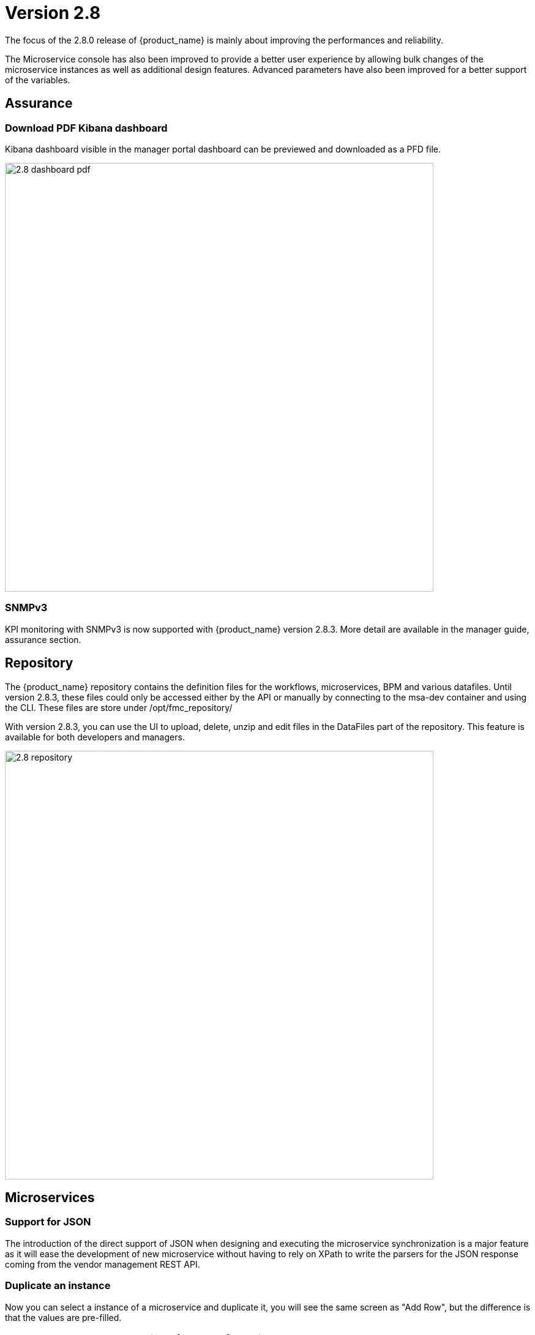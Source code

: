= Version 2.8
ifndef::imagesdir[:imagesdir: images]
ifdef::env-github,env-browser[:outfilesuffix: .adoc]


The focus of the 2.8.0 release of {product_name} is mainly about improving the performances and reliability. 

The Microservice console has also been improved to provide a better user experience by allowing bulk changes of the microservice instances as well as additional design features. Advanced parameters have also been improved for a better support of the variables.

== Assurance

=== Download PDF Kibana dashboard

Kibana dashboard visible in the manager portal dashboard can be previewed and downloaded as a PFD file.

image:2.8_dashboard_pdf.png[width=700px]

=== SNMPv3

KPI monitoring with SNMPv3 is now supported with  {product_name} version 2.8.3. More detail are available in the manager guide, assurance section.


== Repository

The {product_name} repository contains the definition files for the workflows, microservices, BPM and various datafiles.
Until version 2.8.3, these files could only be accessed either by the API or manually by connecting to the msa-dev container and using the CLI. 
These files are store under /opt/fmc_repository/

With version 2.8.3, you can use the UI to upload, delete, unzip and edit files in the DataFiles part of the repository. This feature is available for both developers and managers.

image:2.8_repository.png[width=700px]

== Microservices

=== Support for JSON

The introduction of the direct support of JSON when designing and executing the microservice synchronization is a major feature as it will ease the development of new microservice without having to rely on XPath to write the parsers for the JSON response coming from the vendor management REST API.

=== Duplicate an instance

Now you can select a instance of a microservice and duplicate it, you will see the same screen as "Add Row", but the difference is that the values are pre-filled.

=== Read: generate a custom preview of your configuration

You can now implement the "Read" function of a microservice with a Smarty PHP template and use the new "Read" button to generate a preview of the microservice instance as stored in the database.

image:2.8_microservice_read.png[width=700px]

This can be useful to generate a preview of the configuration to push to the managed entity. 

Just like the other microservice functions such as Create, Update and Delete, the Read is implemented as a template. This gives you the possibility to generate any format like simple key/value, JSON, XML,...

=== Bulk operation

Microservice bulk operations allow you create/update and delete several instance of a microservice. 

image:2.8_microservice_bulk_operation.png[width=700px]

With "Primary Composite Key", the new variable advanced parameter, you can bulk create microservice and specify unique values for the variables.

NOTE: microservice bulk operation can be turned on/off (default is off) by changing the feature flag FEATURE_MICROSERVICE_BULK_OPERATION in the docker-compose YAML file.

=== Split view

Use the microservice console horizontal split view to display and work on the instances of 2 microservices.

image:2.8_microservice_split_view.png[width=700px]

== xBAC and admin

=== Audit logs source IP

The source IP address of any {product_name} API call, including from the UI, is now listed in the audit logs available in the user profile.

image:2.8_auditlog_src_ip.png[width=700px]

=== Fine control the microservice and managed entity visibility 

The permission profile has been enhanced to allow a more precise control on the visibility of the microservice and the managed.

It is possible to set some permission filtering tags for both managed entities and/or microservices.

image:2.8_me_ms_tag_permission_profile.png[width=700px]

These tags will be used to control the user visibility.

image:2.8_me_ms_tag_managed_entity.png[width=700px]

NOTE: label based microservice and managed entity control turned on/off (default is off) by changing the feature flag FEATURE_PERMISSION_PROFILE_LABELS in the docker-compose YAML file.

=== Workflow

==== New variable type "Code"

A new variable type "Code" is now available and will be rendered as a text field. Syntax highlighting can be configured as advanced variable parameter.

image:2.8_workflow_var_type_code.png[width=700px]

== Portal theme

In the local settings, choose the dark or the new light theme.

image:2.8_ui_theme.png[width=700px]

== CoreEngine

No changes have been made to the core engine from previous versions of the product. This allows consistency from branches of {openmsa_name} (community version), found on GitHub: https://github.com/openmsa

== New Libraries Available

=== Adapters

link:https://github.com/openmsa/Adapters/tree/master/adapters/arista_eos[Network/Arista/EOS]: design microservice and manage the latest version of Arista IOS.

link:https://github.com/openmsa/Adapters/tree/master/adapters/inventory_management[Application/Inventory/Management,window=_blank]: leverage the design and use of microservices locally managing data to the {product_name} database without the of a real device.

link:https://github.com/openmsa/Adapters/blob/master/adapters/cisco_ios_xr[Network/Cisco/IOS-XR]: design microservice and manage the latest version of Cisco IOS-XR.

== Upgrading

Instructions to upgrade available in the quickstart UIde.

=== Specific instructions for upgrading from {revnumber-prev} to {revnumber}

The quickstart provides an upgrade script `upgrade.sh` for taking care of possible actions such as recreating some volume, executing some database specific updates,...

In order to upgrade to the latest version, you need to follow these steps:

1. `cd quickstart`
2. `git checkout master`
3. `git pull`
4. `./scripts/install.sh`

== Specific technical fixes and feature details

=== 2.8.4

==== Features

* MSA-11588 - [Adapter] Arista EOS rollback support
* MSA-11712 - [Adapter] CISCO NX API rollback support
* MSA-11703 - [Adapter] Cisco NX - Copy running config startup config
* MSA-11699 - [Adapter] Cisco IOS - Endpoint initial provisioning process - Secure Certificate Installation
* MSA-11997 - [Adapter] add a new generic syslog parser compatible with RFC3164
* MSA-11840 - [Alarms] Show Alarms definition for admins and privileged managers and alarms for Managers
* MSA-11563 - [Alarms] Alarms need to be visible for admins and privileged managers including managing of alarms definitions
* MSA-11564 - [Alarms] Add alarm name column in the alarm view to be able to filter only certain alarms
* MSA-11827 - [Alarms] Add name and description in alarm list screen
* MSA-11831 - [Alarms] Store column settings in redux store
* MSA-10609 - [Assurance] Optimize Alarm DB call with 2 second interval
* MSA-11826 - [Assurance] logs screen - show device name
* MSA-11780 - [Audit Log] Source IP partial match
* MSA-11558 - [CoreEngine] Enhance SNMP V3 based monitoring (polling) to use config variables
* MSA-11669 - [CoreEngine] Allow to import a Microservice only one time (to improve performance)
* MSA-11985 - [CoreEngine] add useful libs in docker image: tcpdump,...
* MSA-11794 - [CoreEngine] Add alarm name, managed entity name column in the alarm view to be able to filter only certain alarms - Check Alert
* MSA-11992 - [Dashboard] Export Kibana Dashboard as PDF
* MSA-12065 - [ELK] Upgrade ELK stack to 7.14.2
* MSA-12009 - [Kibana] Environment variable to skip Kibana login
* MSA-11123 - [Logs] Elasticsearch with double indexing
* MSA-11959 - [MANO] exclude MANO DB from cross DC database sync
* MSA-10685 - [Microservice] UI synchronize calls to be made asynchronously
* MSA-11830 - [HA] Cross DC failover
* MSA-11839 - [Logs] Make alarm name and ME name searchable in Alarms
* MSA-11892 - [Logs] ME name include in the syslogs
* MSA-11818 - [Managed entities] make external reference editable
* MSA-11894 - [Managed entities] Maintenance mode for managed entities
* MSA-11990 - [Managed entities] create a VNOC notification when Maintenance mode is turned on/off
* MSA-12005 - [UI/MS] - Option to not change object_id value in Update Method
* MSA-11886 - [Repository] Upload files based on passed path
* MSA-11884 - [UI] Create a button to open microservice console on workflow console
* MSA-11814 - [UI] Multiple dashboard on manager board
* MSA-11924 - [UI] Upload files to the current directory
* MSA-11925 - [UI] Extension filtering for Repository validation
* MSA-11964 - [UI] Permit ME creation with FQDN in addition of @IP
* MSA-11936 - [UI] Enhancements to Multiple dashboard on manager board
* MSA-11993 - [UI] add UI feature to enable/disable BPM
* MSA-11975 - [Topology] topology Workflows is not supporting SNMPv3
* MSA-11761 - [Workflow] Auto Fill value to variable when Microservices Reference is Selected
* MSA-11779 - [Workflow] Microservices Reference variable with value filtering
* MSA-11682 - [Workflows] UI to Stop(Kill) the running process
* MSA-11935 - [Workflows] UI enhancements to stop(Kill) the running process
* MSA-11948 - [Workflow/Microserivce] New advanced parameter to validate value with regex

==== Bug fixes

* MSA-11856 - [Adapter] Juniper Contrail Adapter Bug fixes
* MSA-11596 - [API] Managed entities status API called on dashboard to show the wheel about devices status and numbers returns wrong results.
* MSA-11810 - [API] Bad return for empty list of entities with parents
* MSA-12000 - [API] Already imported Microservicesinstance are no more removed from database if next import is empty
* MSA-11988 - [Alarms] Error fetching Logs: "Please reload the page"
* MSA-12055 - [Alarms] Rawlog field not shown in Kibana lens
* MSA-12058 - [Alarms] missing permission to view alarm events
* MSA-12032 - [Alarms] alarm not visible for manager associated to 2 subtenants
* MSA-11958 - [Assurance] swarm-fix-all-nodes.sh not working the TM prod
* MSA-12113 - [Assurance] SNMPv2 Traps not completely recovered
* MSA-12088 - [CoreEngine] Syslogd stop to process logs properly (logServe log task deadlock)
* MSA-11085 - [CoreEngine] MSA receiving SNMP traps from the devices/entities lacks SNMPV3 support, even v2 is not working.
* MSA-11705 - [CoreEngine] Syslog Parsing for Cisco ESA
* MSA-11704 - [CoreEngine] Syslog Parsing for Cisco WSA
* MSA-12036 - [CoreEngine] Monitoring depends on sms container for load_log
* MSA-12105 - [CoreEngine] Bad initialization of configuration variables in sms_syslogd for SNMPv3
* MSA-12022 - [Dashboard] Workflows not working: IpAddress and Hash variables are mandatory but not visible
* MSA-12066 - [Dashboard] Not possible to deploy a Kibana dashboard
* MSA-12020 - [Logs] In managed entity view in Logs tab we cannot go to next pages of logs
* MSA-11832 - [Managed Entities] Variables and Deployment Settings are not copied when duplicate
* MSA-12109 - [Managed Entities] duplicated instances with multiple import ranks Microservicesdepending of each other
* MSA-11311 - [Microservice] UI to display Read result doesn't keep the original format defined by the smarty template when the template generates a JSON
* MSA-11490 - [Microservice] type Code not fully supported as composite
* MSA-11571 - [Microservice] Cannot reference Microservice records attached to digital twin from Workflows
* MSA-11655 - [Microservice] Microservice instance array variables aren't handle properly in case of multiple XPATH
* MSA-11662 - [Microservice] type Code not fully supported as composite
* MSA-11908 - [Microservice] Keep Microservice object order in Microservice ref API
* MSA-11947 - [Microservice] error in sync status display
* MSA-12100 - [Microservice] Import rank are not correctly ordered
* MSA-12101 - [Microservice] Unable to load Microservice object: NPE in API console
* MSA-12168 - [Microservice] failing to save when edited
* MSA-11821 - [Microservice]Incorrect bulk registration of tables with IP addresses
* MSA-11949 - [Microservice] NPE thrown on Microservicesref API when Microservicesinstance display variable empty or null
* MSA-12006 - [Microservice] Vanishing data about values displayed via Composite
* MSA-12010 - [Microservice] - Microservices instance edit - multiple selection - variable marked as non visible still shown with blank values
* MSA-12081 - [Logs] view broken because of malformed date format in Elasticsearch - Cisco ASA IOS
* MSA-12087 - [Logs] Empty line in load batch, cause many file rejection.
* MSA-12090 - [Repository] file are not uploaded in the correct destination folder
* MSA-12157 - [Repository] File size error while uploading file in repository
* MSA-11891 - [Settings] Changing managed entity configure pagination breaks managed entity list
* MSA-12017 - [Syslogs] Column names have typo or wrong name
* MSA-12106 - [Workflows] Array variable declared as composite marked as non visible still displayed
* MSA-12007 - [Workflows] Array variable marked as non visible still displayed

=== 2.8.3

==== Features

* MSA-11084 - [Alarm] SNMP trap forwarding for all the alarms that do not have snmpv3 support
* MSA-11417 - [Alarms] acknowledgement information sometimes lost on UI
* MSA-10986 - [API] Audit trail logs to include source IP filter as well
* MSA-11806 - [API] API for MANO VNF Validation
* MSA-11812 - [API] API to zip a folder
* MSA-11738 - [API] Cannot save Topology view
* MSA-11539 - [CoreEngine] Implement the JSON parser in SMS
* MSA-11639 - [CoreEngine] allow both TCP and UDP syslogs to be collected
* MSA-11513 - [DB] Memory allocation issue on PSQL - Orchestration request to improve
* MSA-11325 - [HA] New option in install script to execute only swarm fix routes
* MSA-11602 - [Managed Entity] Synchronize with ME with isAsync always returns an error
* MSA-11808 - [Managed Entity] API to synchronize with ME with async flag does not IMPORT objects
* MSA-11214 - [Microservice] Design automation: wrong sort control
* MSA-11641 - [Microservice] Async Apply Changes
* MSA-11768 - [Microservice] Asynchronous call for synchronizing with device
* MSA-11591 - [Microservice] Nested array variables of Microservice
* MSA-11437 - [Microservice] Allow payload in microservice import method
* MSA-10829 - [Microservice] Asynchronous call for synchronizing with device
* MSA-10670 - [Microservice/Workflow] Enable File type variable
* MSA-11683 - [Microservice/Workflow] Control visibility for Repository and File type variable
* MSA-11748 - [Repository] Give correct meta info based on actor
* MSA-11627 - [RBAC] BPM/Workflows that cannot be edited in Automation can be edited from Dashboard
* MSA-11823 - [RBAC] Permission profile managed entity failed with FEATURE_PERMISSION_PROFILE_LABELS=true parameter
* MSA-11781 - [Topology] Create Topology when there are no instances
* MSA-11439 - [UI] Align the UI with JSON parsing in microservice Console
* MSA-11565 - [UI] Add some configurable fields in the alarms and logs to be able to show in the columns of alarm/log view
* MSA-11661 - [UI] Audit trail logs to include source IP filter as well
* MSA-11715 - [UI] Update product logos
* MSA-11773 - [UI] Topology Variable to enabled/disable auto reload
* MSA-10980 - [UI] View to upload files into fmc_repository
* MSA-11799 - [UI] MANO: Show NSD/VNFFD validation
* MSA-10880 - [UI] Need to have a proper message when user is trying to login whereas all the containers are not up
* MSA-11568 - [UI] Microservice Import UI align
* MSA-11380 - [Workflow] Delete process should delete instance only when process is successful
* MSA-11723 - [Workflow] Enable all extended parameters for Composite behavior
* MSA-11724 - [Workflow] Enable all advanced parameters for Composite
* MSA-11774 - [Workflow] Loading Task File drop-down list background has an issue
* MSA-11443 - [Workflow] API to Stop(Kill) the running process
* MSA-11566 - [Workflow] Hide Pause button on the last Task
* MSA-11690 - [Workflow] Add total task count in process instance
* MSA-11728 - [Workflow] Maximum button for variable type "Code"
* MSA-11778 - [Workflow/API] Microservice Reference variable with value filtering

=== 2.8.2

==== Features
* MSA-11449 - [Adapter] Basic Support of Arista (without backup/rollback)
* MSA-11466 - [API] API to list labels for Admins and Privilege Manager
* MSA-11489 - [API / Python SDK] add API and method to delete the microservice instances of a managed entity
* MSA-11382 - [Doc] Install Asciidoc in the UI container
* MSA-11434 - [Doc] Generate Asciidoc PR when doc is updated
* MSA-11441 - [CoreEngine] Integrate the selected JSON Parser solution
* MSA-11458 - [Feature] Feature flag for microservice and managed entity filter by labels
* MSA-11590 - [HA] update fix-swarm-route script in quickstart to also support SNMP (port 162)
* MSA-11457 - [Managed Entity] API to add labels to managed entity
* MSA-11465 - [Managed Entity] API to get label for managed entity
* MSA-10684 - [Microservice] new CoreEngine Verbs to synchronize objects asynchronously
* MSA-11352 - [UI] Add Labels to the Managed Entity
* MSA-11353 - [UI] Add Labels to the Microservices
* MSA-11354 - [UI] Manage label in Permission Profile
* MSA-11251 - [xBAC] Restrict users access to a subset of microservices
* MSA-11252 - [xBAC] Restrict managers access to a subset of Managed Entities

==== Bug fixes
* MSA-11375 - [API] the process exec logs are logged in DEBUG level
* MSA-11418 - [API] Container msa_api unhealthy, file system full
* MSA-11086 - [CoreEngine] sms_polld crash as soon as we are making several requests in a short period of timeframe
* MSA-11503 - [CoreEngine] smarty modifier sortby_typed doesn't support IP sorting
* MSA-11421 - [DevOps] Unsafe repository issue detected with Git
* MSA-11536 - [HA] swarm does not support: driver_opts: encrypted; devices section either
* MSA-11134 - [Microservice] "Keep on Import" param in advanced conf not working
* MSA-11142 - [Microservice] visibility is not controlled by composite advanced parameter
* MSA-11211 - [Microservice] Design automation: filtering in Japanese is not supported
* MSA-11215 - [Microservice] Design automation: Composite Primary Key is auto-numbered
* MSA-11216 - [Microservice] Design automation: bulk deletion is incorrect
* MSA-11309 - [Microservice] when using bulk operation with composite key the conf generated in SMS_RETURN_BUF is concatenated multiple time
* MSA-11404 - [Microservice] Design automation: the Duplicate function is incorrect.
* MSA-11435 - [Microservice] array update is not working when calling the Microservices update
* MSA-11520 - [Microservice] array variable with type "Microservice Reference" is not displayed on UI after Microservices instance creation
* MSA-11569 - [Microservice] Bulk items removal in Inventory DATABASE MS
* MSA-11574 - [Microservice] No more able to create a Microservice instance with object_id as 0
* MSA-11349 - [UI] "Keep on Import" param in advanced conf not working
* MSA-11299 - [Workflow] Python SDK: error when the API is responding with an empty string, and when the function tries to use a json.loads

=== 2.8.1

==== Features

* MSA-10788 - [Adapter] Adapter for Resource Pool Inventory Management
* MSA-11202 - [Adapter] Cisco NX via REST API (RESTCONF part)
* MSA-11256 - [API] Support Lazy Loading for service instance from UI
* MSA-11219 - [Backend] Increase memory limit of embedded PHP
* MSA-10684 - [Microservice] new CoreEngine Verbs to synchronize objects asynchronously
* MSA-10692 - [Microservice] READ feature with editor and result viewer
* MSA-11184 - [Microservice] Set a default width for IP address variables
* MSA-11210 - [Microservice] Need to prevent to create Microservice without object_id
* MSA-11255 - [UI]Lazy Loading for Service Instances
* MSA-11050 - [Workflow] Cisco NX via REST API (NX-API part)

==== Bug fixes

* MSA-11035 - [Adapter] REST API delete operation bug & success response processing problem
* MSA-11027 - [API] BPM API Schedule is not working as expected
* MSA-11421 - [Backend] Unsafe repository issue detected with Git
* MSA-11105 - [CoreEngine] sms restart doesn't unlock the locked devices
* MSA-11025 - [HA] The application log directories ares shared by many containers and the log files are overwritten
* MSA-11157 - [HA] After enabling LDAP, and restart sms/alarm service, logs not received
* MSA-10874 - [UI] HTTP response status "304" received from front container should not be considered a network issue
* MSA-11140 - [UI]Composite Variable cannot be hidden if variable type is Password in the task
* MSA-10683 - [Microservice / Workflows] it is possible to save duplicated variable
* MSA-10776 - [Microservice] composite var: page redirect to the first page when try to add a behavior without selecting a Selector
* MSA-10842 - [Microservice] Composite variable type isn't working for array
* MSA-11032 - [Microservice] XML XPath library doesn't support name space attributes
* MSA-11060 - [Microservice] UI freaks out during save if a duplicated variable exist
* MSA-11095 - [Microservice] function sortby_typed: PHP Warning: uasort() expects parameter 1 to be array, null given
* MSA-11229 - [Microservice] filters on microservices and Microservicesobjects sometimes not working well
* MSA-11275 - [Microservice] Design automation Bulk update is incorrect
* MSA-11276 - [Microservice] API/UI change in the way the microservice console displays the values that are stored in the DB
* MSA-11303 - [Microservice] hide search query when searching for a column
* MSA-10784 - [Workflow] Screen process Instance status icon freeze issue
* MSA-11033 - [Workflow][UI] performance issue when loading several instances with large context
* MSA-11099 - [Workflow] a boolean is considered as a string
* MSA-11136 - [Workflow] Workflow is stuck when the size of file increase.
* MSA-11246 - [Workflow] performance issue when loading the workflow report

=== 2.8.0 GA

==== Features

* MSA-11107 - [DB] Replace PostgreSQL standalone for PostgreSQL cluster
* MSA-10831 - [CoreEngine] MIB Translation, MIB compiler
* MSA-10832 - [CoreEngine] MIB Translation,Translation rules creation Workflow
* MSA-10833 - [CoreEngine] MIB Translation, syslogd configuration generator
* MSA-10834 - [CoreEngine] MIB Translation, Modify sms_syslogd daemon code
* MSA-11123 - [Logs - Elasticsearch with double indexing
* MSA-10097 - [Microservice] Microservices instance order isn't correct in MSA UI after an "apply configuration" if the Microservice ordering is recalculated during the post import
* MSA-10707 - [Microservice/Workflow] Enable more advanced parameters
* MSA-10862 - [Microservice] Data Retention Versatility 2 Bulk operation on Microservice console
* MSA-10888 - [Microservice] Search and Filter Microservice Object per column
* MSA-11139 - [Microservice] Microservice Identifier Extractor regex optimisation
* MSA-10755 - [Workflow] Filter with category 2

==== Bug fixes

* MSA-11104 - [Adapter] connection to IOS XR fails if there is a banner after login to device
* MSA-11083 - [Adapter] Cisco XR adapter: when conf commit fails is not showing the error details in smsd.log
* MSA-10828 - [DB] table redone.contact not cleaned
* MSA-10570 - [Managed Entity] Api does not return the right total number of subtenants in the device
* MSA-10643 - [Microservice] use of type Microservice Reference for a Composite is not working
* MSA-10844 - [Microservice] Constraint buffer isn't returned in the UI
* MSA-11113 - [Microservice] 504 Gateway Timeout on loading large Microservice instance list
* MSA-11035 - [REST API Adaptor - delete operation bug & success response processing problem
* MSA-11013 - [UI] Microservice _order variable should be taking into account on MSA UI side to order properly the Microservice instances
* MSA-11098 - [Workflow] performance issue when selecting details or History or trying to call an update process
* MSA-10481 - [Workflow] Executing Workflow process with only Workflow file(.xml) name throwing NPE instead of proper error message
